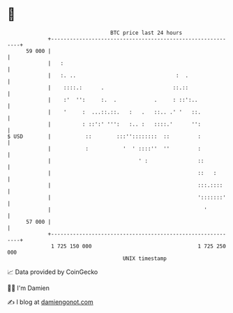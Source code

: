 * 👋

#+begin_example
                                    BTC price last 24 hours                    
                +------------------------------------------------------------+ 
         59 000 |                                                            | 
                |   :                                                        | 
                |   :. ..                                :  .                | 
                |    ::::.:      .                      ::.::                | 
                |    :'  '':     :.  .            .     : ::':..             | 
                |    '     :  ...::.::.   :   .   ::.. .' '   ::.            | 
                |          : ::':' ''':   :.. :   ::::.'      '':            | 
   $ USD        |           ::        :::''::::::::  ::         :            | 
                |           :           '  ' ::::''  ''         :            | 
                |                            ' :                ::           | 
                |                                               ::   :       | 
                |                                               :::.::::     | 
                |                                               ':::::::'    | 
                |                                                 '          | 
         57 000 |                                                            | 
                +------------------------------------------------------------+ 
                 1 725 150 000                                  1 725 250 000  
                                        UNIX timestamp                         
#+end_example
📈 Data provided by CoinGecko

🧑‍💻 I'm Damien

✍️ I blog at [[https://www.damiengonot.com][damiengonot.com]]
